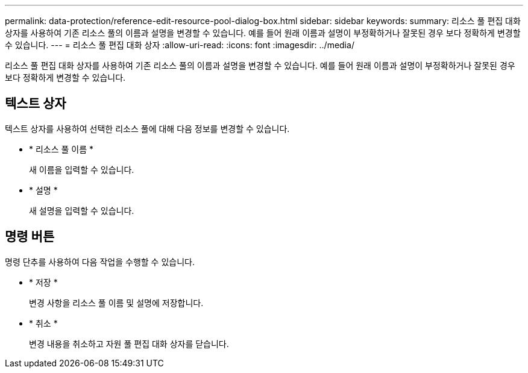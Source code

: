 ---
permalink: data-protection/reference-edit-resource-pool-dialog-box.html 
sidebar: sidebar 
keywords:  
summary: 리소스 풀 편집 대화 상자를 사용하여 기존 리소스 풀의 이름과 설명을 변경할 수 있습니다. 예를 들어 원래 이름과 설명이 부정확하거나 잘못된 경우 보다 정확하게 변경할 수 있습니다. 
---
= 리소스 풀 편집 대화 상자
:allow-uri-read: 
:icons: font
:imagesdir: ../media/


[role="lead"]
리소스 풀 편집 대화 상자를 사용하여 기존 리소스 풀의 이름과 설명을 변경할 수 있습니다. 예를 들어 원래 이름과 설명이 부정확하거나 잘못된 경우 보다 정확하게 변경할 수 있습니다.



== 텍스트 상자

텍스트 상자를 사용하여 선택한 리소스 풀에 대해 다음 정보를 변경할 수 있습니다.

* * 리소스 풀 이름 *
+
새 이름을 입력할 수 있습니다.

* * 설명 *
+
새 설명을 입력할 수 있습니다.





== 명령 버튼

명령 단추를 사용하여 다음 작업을 수행할 수 있습니다.

* * 저장 *
+
변경 사항을 리소스 풀 이름 및 설명에 저장합니다.

* * 취소 *
+
변경 내용을 취소하고 자원 풀 편집 대화 상자를 닫습니다.


